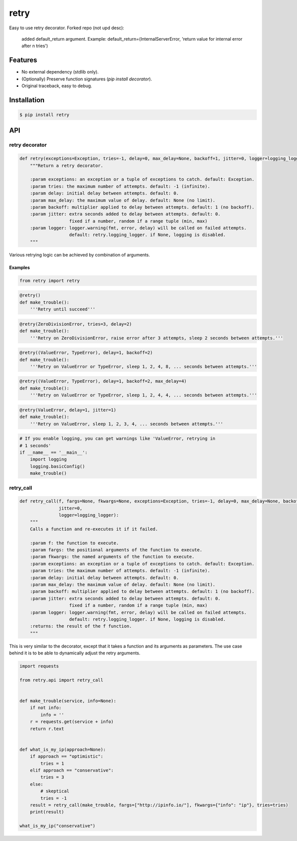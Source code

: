 retry
=====

.. image:: https://img.shields.io/pypi/dm/retry.svg?maxAge=2592000
        :target: https://pypi.python.org/pypi/retry/

.. image:: https://img.shields.io/pypi/v/retry.svg?maxAge=2592000
        :target: https://pypi.python.org/pypi/retry/

.. image:: https://img.shields.io/pypi/l/retry.svg?maxAge=2592000
        :target: https://pypi.python.org/pypi/retry/


Easy to use retry decorator.
Forked repo (not upd desc):
    added default_return argument.
    Example: default_return=(InternalServerError, 'return value for internal error after n tries')


Features
--------

- No external dependency (stdlib only).
- (Optionally) Preserve function signatures (`pip install decorator`).
- Original traceback, easy to debug.


Installation
------------

.. code-block:: bash

    $ pip install retry


API
---

retry decorator
^^^^^^^^^^^^^^^

.. code:: python

    def retry(exceptions=Exception, tries=-1, delay=0, max_delay=None, backoff=1, jitter=0, logger=logging_logger):
        """Return a retry decorator.

        :param exceptions: an exception or a tuple of exceptions to catch. default: Exception.
        :param tries: the maximum number of attempts. default: -1 (infinite).
        :param delay: initial delay between attempts. default: 0.
        :param max_delay: the maximum value of delay. default: None (no limit).
        :param backoff: multiplier applied to delay between attempts. default: 1 (no backoff).
        :param jitter: extra seconds added to delay between attempts. default: 0.
                       fixed if a number, random if a range tuple (min, max)
        :param logger: logger.warning(fmt, error, delay) will be called on failed attempts.
                       default: retry.logging_logger. if None, logging is disabled.
        """

Various retrying logic can be achieved by combination of arguments.


Examples
""""""""

.. code:: python

    from retry import retry

.. code:: python

    @retry()
    def make_trouble():
        '''Retry until succeed'''

.. code:: python

    @retry(ZeroDivisionError, tries=3, delay=2)
    def make_trouble():
        '''Retry on ZeroDivisionError, raise error after 3 attempts, sleep 2 seconds between attempts.'''

.. code:: python

    @retry((ValueError, TypeError), delay=1, backoff=2)
    def make_trouble():
        '''Retry on ValueError or TypeError, sleep 1, 2, 4, 8, ... seconds between attempts.'''

.. code:: python

    @retry((ValueError, TypeError), delay=1, backoff=2, max_delay=4)
    def make_trouble():
        '''Retry on ValueError or TypeError, sleep 1, 2, 4, 4, ... seconds between attempts.'''

.. code:: python

    @retry(ValueError, delay=1, jitter=1)
    def make_trouble():
        '''Retry on ValueError, sleep 1, 2, 3, 4, ... seconds between attempts.'''

.. code:: python

    # If you enable logging, you can get warnings like 'ValueError, retrying in
    # 1 seconds'
    if __name__ == '__main__':
        import logging
        logging.basicConfig()
        make_trouble()

retry_call
^^^^^^^^^^

.. code:: python

    def retry_call(f, fargs=None, fkwargs=None, exceptions=Exception, tries=-1, delay=0, max_delay=None, backoff=1,
                   jitter=0,
                   logger=logging_logger):
        """
        Calls a function and re-executes it if it failed.

        :param f: the function to execute.
        :param fargs: the positional arguments of the function to execute.
        :param fkwargs: the named arguments of the function to execute.
        :param exceptions: an exception or a tuple of exceptions to catch. default: Exception.
        :param tries: the maximum number of attempts. default: -1 (infinite).
        :param delay: initial delay between attempts. default: 0.
        :param max_delay: the maximum value of delay. default: None (no limit).
        :param backoff: multiplier applied to delay between attempts. default: 1 (no backoff).
        :param jitter: extra seconds added to delay between attempts. default: 0.
                       fixed if a number, random if a range tuple (min, max)
        :param logger: logger.warning(fmt, error, delay) will be called on failed attempts.
                       default: retry.logging_logger. if None, logging is disabled.
        :returns: the result of the f function.
        """

This is very similar to the decorator, except that it takes a function and its arguments as parameters. The use case behind it is to be able to dynamically adjust the retry arguments.

.. code:: python

    import requests

    from retry.api import retry_call


    def make_trouble(service, info=None):
        if not info:
            info = ''
        r = requests.get(service + info)
        return r.text


    def what_is_my_ip(approach=None):
        if approach == "optimistic":
            tries = 1
        elif approach == "conservative":
            tries = 3
        else:
            # skeptical
            tries = -1
        result = retry_call(make_trouble, fargs=["http://ipinfo.io/"], fkwargs={"info": "ip"}, tries=tries)
        print(result)

    what_is_my_ip("conservative")



